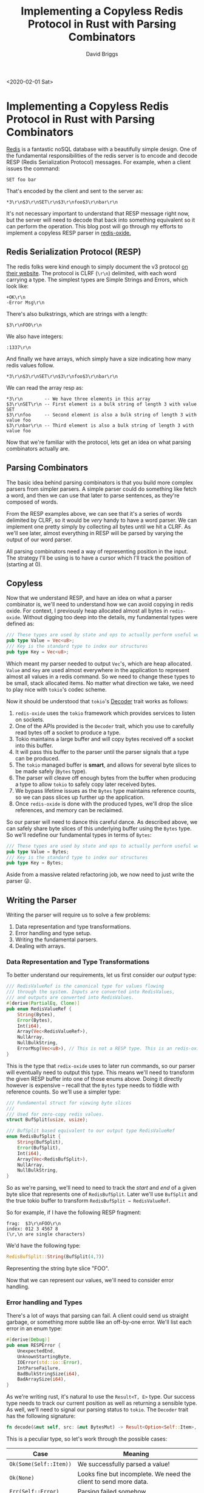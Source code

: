 #+AUTHOR: David Briggs
#+TITLE: Implementing a Copyless Redis Protocol in Rust with Parsing Combinators
#+OPTIONS: html-style:nil num:nil
<2020-02-01 Sat>
#+ATTR_HTML: target="_blank"

* Implementing a Copyless Redis Protocol in Rust with Parsing Combinators
  
[[https://redis.io/][Redis]] is a fantastic noSQL database with a beautifully simple design. 
One of the fundamental responsibilities of the redis server is to encode
and decode RESP (Redis Serialization Protocol) messages. For example, when a client issues the command:

#+begin_example
SET foo bar
#+end_example

That's encoded by the client and sent to the server as:

#+begin_example
*3\r\n$3\r\nSET\r\n$3\r\nfoo$3\r\nbar\r\n
#+end_example

It's not necessary important to understand that RESP message right now,
but the server will need to decode that back into something equivalent
so it can perform the operation. This blog post will go through
my efforts to implement a copyless RESP parser in [[https://github.com/dpbriggs/redis-oxide][redis-oxide.]]

** Redis Serialization Protocol (RESP)
   
The redis folks were kind enough to simply document the v3 protocol [[https://redis.io/topics/protocol][on their website]].
The protocol is CLRF (=\r\n=) delimited, with each word carrying a type.
The simplest types are Simple Strings and Errors, which look like:

#+begin_example
+OK\r\n
-Error Msg\r\n
#+end_example

There's also bulkstrings, which are strings with a length:

#+begin_example
$3\r\nFOO\r\n
#+end_example

We also have integers:

#+begin_example
:1337\r\n
#+end_example

And finally we have arrays, which simply have a size indicating how many redis values follow.

#+begin_example
*3\r\n$3\r\nSET\r\n$3\r\nfoo$3\r\nbar\r\n
#+end_example

We can read the array resp as:

#+begin_example
*3\r\n        -- We have three elements in this array
$3\r\nSET\r\n -- First element is a bulk string of length 3 with value SET
$3\r\nfoo     -- Second element is also a bulk string of length 3 with value foo
$3\r\nbar\r\n -- Third element is also a bulk string of length 3 with value foo
#+end_example

Now that we're familiar with the protocol, lets get an idea on what parsing combinators actually are.

** Parsing Combinators

The basic idea behind parsing combinators is that you build more complex parsers from simpler parsers.
A simple parser could do something like fetch a word, and then we can use that later to parse sentences, as they're composed of words.

From the RESP examples above, we can see that it's a series of words delimited by CLRF, so it would be /very/ handy to have a word parser.
We can implement one pretty simply by collecting all bytes until we hit a CLRF.
As we'll see later, almost everything in RESP will be parsed by varying the output of our word parser.

All parsing combinators need a way of representing position in the input. The strategy I'll be using is to have a cursor which I'll track the position of (starting at 0).

** Copyless

Now that we understand RESP, and have an idea on what a parser combinator is, we'll need to understand how we can avoid copying in redis oxide.
For context, I previously heap allocated almost all bytes in =redis-oxide=. Without digging too deep into the details, my fundamental types were defined as:

#+begin_src rust
/// These types are used by state and ops to actually perform useful work.
pub type Value = Vec<u8>;
/// Key is the standard type to index our structures
pub type Key = Vec<u8>;
#+end_src

Which meant my parser needed to output =Vec='s, which are heap allocated. =Value= and =Key= are used almost everywhere in the application
to represent almost all values in a redis command. So we need to change these types to be small, stack allocated items.
No matter what direction we take, we need to play nice with =tokio='s codec scheme.

Now it should be understood that =tokio='s [[https://docs.rs/tokio-util/0.2.0/tokio_util/codec/trait.Decoder.html][Decoder]] trait works as follows:

1. =redis-oxide= uses the =tokio= framework which provides services to listen on sockets.
2. One of the APIs provided is the =Decoder= trait, which you use to carefully read bytes off a socket to produce a type.
3. Tokio maintains a large buffer and will copy bytes received off a socket into this buffer.
4. It will pass this buffer to the parser until the parser signals that a type can be produced.
5. The =tokio= managed buffer is *smart*, and allows for several byte slices to be made safely (=Bytes= type).
6. The parser will cleave off enough bytes from the buffer when producing a type to allow =tokio= to safely copy later received bytes.
7. We bypass lifetime issues as the =Bytes= type maintains reference counts, so we can pass slices up further up the application.
8. Once =redis-oxide= is done with the produced types, we'll drop the slice references, and memory can be reclaimed.

So our parser will need to dance this careful dance. As described above, we can safely share byte slices of this underlying buffer
using the =Bytes= type. So we'll redefine our fundamental types in terms of =Bytes=:

#+begin_src rust
/// These types are used by state and ops to actually perform useful work.
pub type Value = Bytes;
/// Key is the standard type to index our structures
pub type Key = Bytes;
#+end_src

Aside from a massive related refactoring job, we now need to just write the parser 😛.

** Writing the Parser
   
Writing the parser will require us to solve a few problems:

1. Data representation and type transformations.
2. Error handling and type setup.
3. Writing the fundamental parsers.
4. Dealing with arrays.

*** Data Representation and Type Transformations
    
To better understand our requirements, let us first consider our /output/ type:

#+begin_src rust
/// RedisValueRef is the canonical type for values flowing
/// through the system. Inputs are converted into RedisValues,
/// and outputs are converted into RedisValues.
#[derive(PartialEq, Clone)]
pub enum RedisValueRef {
    String(Bytes),
    Error(Bytes),
    Int(i64),
    Array(Vec<RedisValueRef>),
    NullArray,
    NullBulkString,
    ErrorMsg(Vec<u8>), // This is not a RESP type. This is an redis-oxide internal error type.
}
#+end_src

This is the type that =redix-oxide= uses to later run commands, so our parser will eventually need to output this type.
This means we'll need to transform the given RESP buffer into one of those enums above.
Doing it directly however is expensive -- recall that the =Bytes= type needs to fiddle with reference counts.
So we'll use a simpler type:

#+begin_src rust
/// Fundamental struct for viewing byte slices
///
/// Used for zero-copy redis values.
struct BufSplit(usize, usize);

/// BufSplit based equivalent to our output type RedisValueRef
enum RedisBufSplit {
    String(BufSplit),
    Error(BufSplit),
    Int(i64),
    Array(Vec<RedisBufSplit>),
    NullArray,
    NullBulkString,
}
#+end_src

So as we're parsing, we'll need to need to track the /start/ and /end/ of a given byte slice that represents one of =RedisBufSplit=.
Later we'll use =BufSplit= and the true tokio buffer to transform =RedisBufSplit → RedisValueRef=.

So for example, if I have the following RESP fragment:

#+begin_example
frag:  $3\r\nFOO\r\n
index: 012 3 4567 8
(\r,\n are single characters)
#+end_example

We'd have the following type:

#+begin_src rust
RedisBufSplit::String(BufSplit(4,7))
#+end_src

Representing the string byte slice "FOO".

Now that we can represent our values, we'll need to consider error handling.

*** Error handling and Types
    
There's a lot of ways that parsing can fail. A client could send us straight garbage, or something more subtle like an off-by-one error.
We'll list each error in an enum type:

#+begin_src rust
#[derive(Debug)]
pub enum RESPError {
    UnexpectedEnd,
    UnknownStartingByte,
    IOError(std::io::Error),
    IntParseFailure,
    BadBulkStringSize(i64),
    BadArraySize(i64),
}
#+end_src

As we're writing rust, it's natural to use the =Result<T, E>= type.
Our success type needs to track our current position as well as returning a sensible type.
As well, we'll need to signal our parsing status to =tokio=. The =Decoder= trait has the following signature:

#+begin_src rust
fn decode(&mut self, src: &mut BytesMut) -> Result<Option<Self::Item>, Self::Error>;
#+end_src

This is a peculiar type, so let's work through the possible cases:

#+ATTR_HTML: :border 2 :rules all :frame border :padding-bottom 10px
|------------------------+------------------------------------------------------------------|
| Case                   | Meaning                                                          |
|------------------------+------------------------------------------------------------------|
| =Ok(Some(Self::Item))= | We successfully parsed a value!                             |
| =Ok(None)=             | Looks fine but incomplete. We need the client to send more data. |
| =Err(Self::Error)=     | Parsing failed somehow.                                          |
|------------------------+------------------------------------------------------------------|

So now we have all the information required. Our =Item= type needs to track position and
the actual type, so we can use a tuple =(usize, RedisBufSplit)=. Our fundamental parsing type is then:

#+begin_src rust
type RedisResult = Result<Option<(usize, RedisBufSplit)>, RESPError>;
#+end_src

All subsequent parsers will eventually need to output =RedisResult=.

** Writing the Fundamental Parser

Now that we understand our data representation and errors, lets write our first parser! As mentioned several times,
RESP is a _word_ based protocol. So lets write a word parser! The only thing we care about is finding the 
position (index) of the next CLRF.

As this is infallible, we don't necessary need to use the =RedisResult= type. So our function can have the following signature:

#+begin_src rust
fn word(buf: &BytesMut, pos: usize) -> Option<(usize, BufSplit)>
#+end_src

So we'll take the tokio provided buffer =buf=, and our current position =pos=,
and if we can, output =Some((next_pos, BufSplit))=. We'll use burntsushi's fantastic =memchr=
crate to accelerate searching for CLRF (=\r\n=):

#+begin_src rust
  /// Get a word from `buf` starting at `pos`
  #[inline]
  fn word(buf: &BytesMut, pos: usize) -> Option<(usize, BufSplit)> {
      // We're at the edge of `buf`, so we can't find a word.
      if buf.len() <= pos {
          return None;
      }
      // Find the position of the b'\r'
      memchr(b'\r', &buf[pos..]).and_then(|end| {
          if end + 1 < buf.len() {
              // pos + end == first index of b'\r' after `pos`
              // pos + end + 2 == ..word\r\n<HERE> -- skip to after CLRF
              Some((pos + end + 2, BufSplit(pos, pos + end)))
          } else {
              // Edge case: We received just enough bytes from the client
              // to get the \r but not the \n
              None
          }
      })
  }
#+end_src

Great! We can now efficiently grab individual words from our input buffer. Even better, simple strings and errors are simple type transformations of this:

#+begin_src rust
  fn simple_string(buf: &BytesMut, pos: usize) -> RedisResult {
      Ok(word(buf, pos).map(|(pos, word)| (pos, RedisBufSplit::String(word))))
  }

  fn error(buf: &BytesMut, pos: usize) -> RedisResult {
      Ok(word(buf, pos).map(|(pos, word)| (pos, RedisBufSplit::Error(word))))
  }
#+end_src

If that syntax isn't super familiar, both of the above are equivalent to:

#+begin_src rust
fn simple_string(buf: &BytesMut, pos: usize) -> RedisResult {
    match word(buf, pos) {
        Some((pos, word)) => Ok(Some((pos, RedisBufSplit::String(word)))),
        None => Ok(None),
    }
}
#+end_src

So all we're doing is wrapping the =BufSplit= returned by =word= in the appropriate =RedisBufSplit= type.

Nice! So our easy types are out of the way. We now need to parse ints, bulk strings, and finally arrays.

** Parsing Ints
   
Ints are the first non-trivial type to parse. RESP represents signed 64 bit integers as a base 10 string,
so we'll need to:

1. Grab a word (=BufSplit=, can turn into byte slice with =BufSplit::as_slice=)
2. Convert byte slice to a str
3. Convert the str to an i64

This process can fail on steps 2 and 3. Rust requires that strings are uft-8 encoded, so converting to a str can fail. Then someone
could pass "abc" as the int, so converting to =i64= can fail. Keeping those in mind, we can now write the =int= function:

#+begin_src rust
fn int(buf: &BytesMut, pos: usize) -> Result<Option<(usize, i64)>, RESPError> {
    match word(buf, pos) {
        Some((pos, word)) => {
            // word.as_slice(buf) is the method call BufSplit::as_slice(&self, &BytesMut) to access the byte slice.
            let s = str::from_utf8(word.as_slice(buf)).map_err(|_| RESPError::IntParseFailure)?;
            // Convert the string to an i64. Note the `?` for early returns.
            let i = s.parse().map_err(|_| RESPError::IntParseFailure)?;
            Ok(Some((pos, i)))
        }
        None => Ok(None),
    }
}
#+end_src

Nice, so we can grab ints from the input. We only need a trivial function to get the desired =RedisResult= type:

#+begin_src rust
fn resp_int(buf: &BytesMut, pos: usize) -> RedisResult {
    Ok(int(buf, pos)?.map(|(pos, int)| (pos, RedisBufSplit::Int(int))))
}
#+end_src

** Bulk Strings
   
So bulk strings in RESP start with a length (=i64=), and then the string content (delimited by CLRF of course).
So we can use our previous =int= function, and then work through the possible cases (see second code block for comments).

Here's the code without comments:

#+begin_src rust
fn bulk_string(buf: &BytesMut, pos: usize) -> RedisResult {
    match int(buf, pos)? {
        Some((pos, -1)) => Ok(Some((pos, RedisBufSplit::NullBulkString))),
        Some((pos, size)) if size >= 0 => {
            let total_size = pos + size as usize;
            if buf.len() < total_size + 2 {
                Ok(None)
            } else {
                let bb = RedisBufSplit::String(BufSplit(pos, total_size));
                Ok(Some((total_size + 2, bb)))
            }
        }
        Some((_pos, bad_size)) => Err(RESPError::BadBulkStringSize(bad_size)),
        None => Ok(None),
    }
}
#+end_src

And here's the same code with comments explaining what's going on:

#+begin_src rust
fn bulk_string(buf: &BytesMut, pos: usize) -> RedisResult {
    // recall that the `pos` returned by `int` is the first index of the string content.
    match int(buf, pos)? {
        // special case: redis defines a NullBulkString type, with length of -1.
        Some((pos, -1)) => Ok(Some((pos, RedisBufSplit::NullBulkString))),
        // We have a size >= 0
        Some((pos, size)) if size >= 0 => {
            // We trust the client here, and directly calculate the end index of string (absolute w.r.t pos)
            let total_size = pos + size as usize;
            // The client hasn't sent us enough bytes
            if buf.len() < total_size + 2 {
                Ok(None)
            } else {
                // We have enough bytes, so we can generate the correct type.
                let bb = RedisBufSplit::String(BufSplit(pos, total_size));
                // total_size + 2 == ...bulkstring\r\n<HERE> -- after CLRF
                Ok(Some((total_size + 2, bb)))
            }
        }
        // We recieved a garbage size (size < -1), so error out
        Some((_pos, bad_size)) => Err(RESPError::BadBulkStringSize(bad_size)),
        // Not enough bytes to parse an int (i.e. no CLRF to delimit the int)
        None => Ok(None),
    }
}
#+end_src

Now we have only one type left: Arrays.

** Arrays: An Issue
   
Arrays are fundamentally more complex than other types as they are a *sequence* of redis values. We'll have to be more clever.
They are defined as a size (=i64=) and then a =size= number of redis values. This is naturally recursive, as we can have arrays inside arrays.

The issue is that we need a function which will parse redis values, as =fn array(..)= is only responsible for redis arrays.
But that generic parse function will also need to call the array parser!

Thankfully we can use some first year CS.

** Mutual Recursion: Top Level Parse Function and Arrays
   
Lets first define our top level parse function. It's responsible for taking a buffer and returning a =RedisResult=, agnostic to particular RESP types.
RESP tags every element with a type byte, so our function is short:

#+begin_src rust
fn parse(buf: &BytesMut, pos: usize) -> RedisResult {
    if buf.is_empty() {
        return Ok(None);
    }

    match buf[pos] {
        b'+' => simple_string(buf, pos + 1),
        b'-' => error(buf, pos + 1),
        b'$' => bulk_string(buf, pos + 1),
        b':' => resp_int(buf, pos + 1),
        b'*' => array(buf, pos + 1),
        _ => Err(RESPError::UnknownStartingByte),
    }
}
#+end_src

So =parse(..)= will check the byte at =pos= (initially 0), and use that to delegate to the correct function.
Now this is very useful, and will allow us to write the array parser.

Here's the code without comments:

#+begin_src rust
fn array(buf: &BytesMut, pos: usize) -> RedisResult {
    match int(buf, pos)? {
        None => Ok(None),
        Some((pos, -1)) => Ok(Some((pos, RedisBufSplit::NullArray))),
        Some((pos, num_elements)) if num_elements >= 0 => {
            let mut values = Vec::with_capacity(num_elements as usize);
            let mut curr_pos = pos;
            for _ in 0..num_elements {
                match parse(buf, curr_pos)? {
                    Some((new_pos, value)) => {
                        curr_pos = new_pos;
                        values.push(value);
                    }
                    None => return Ok(None),
                }
            }
            Ok(Some((curr_pos, RedisBufSplit::Array(values))))
        }
        Some((_pos, bad_num_elements)) => Err(RESPError::BadArraySize(bad_num_elements)),
    }
}
#+end_src

And the same code with comments:

#+begin_src rust
fn array(buf: &BytesMut, pos: usize) -> RedisResult {
    match int(buf, pos)? {
        // Not enough bytes to determine the array size
        None => Ok(None),
        // special value: NullArray. Has size -1.
        Some((pos, -1)) => Ok(Some((pos, RedisBufSplit::NullArray))),
        // Happy path. We have a valid size (num_elements > 0)
        Some((pos, num_elements)) if num_elements >= 0 => {
            // As we're recieving a dynamic number of elements, we need to heap allocate our BufSplits.
            let mut values = Vec::with_capacity(num_elements as usize);
            // We're going to forward iterate on `curr_pos`
            let mut curr_pos = pos;
            for _ in 0..num_elements {
                // Mutual Recursion! We need to parse the value at `curr_pos`
                match parse(buf, curr_pos)? {
                    // We got a value, so add it to the `values` vector and
                    // update `curr_pos`.
                    Some((new_pos, value)) => {
                        curr_pos = new_pos;
                        values.push(value);
                    }
                    // Not enough bytes. Abandon parsing and free vec.
                    None => return Ok(None),
                }
            }
            // We had enough bytes to fully parse the array! Return it.
            Ok(Some((curr_pos, RedisBufSplit::Array(values))))
        }
        // Client sent us a garbage size (num_elements < -1)
        Some((_pos, bad_num_elements)) => Err(RESPError::BadArraySize(bad_num_elements)),
    }
}
#+end_src

So we can now parse arrays, and can now put everything together.

** Putting everything together
 

We're so close! We just need a few conversion functions before we can implement =Decoder=.
Once we're done parsing, we're guaranteed to have a contiguous
slice of memory that corresponds to the =RedisBufSplit= types we've generated until this moment. So we just need two functions:

1. Take the large =Bytes= buffer and a =BufSplit(start,end)= slice into it to make a byte slice (also =Bytes= type)
2. Take the =RedisBufSplit= and the large =Bytes= buffer and produce =RedisValueRef= types.

The conversion function is actually pretty mechanical:

#+begin_src rust
  // First, we need a convenient way to convert our index pairs into byte slices.
  impl BufSplit {
      /// Get a Bytes object representing the appropriate slice
      /// of bytes.
      ///
      /// Constant time.
      #[inline]
      fn as_bytes(&self, buf: &Bytes) -> Bytes {
          buf.slice(self.0..self.1)
      }
  }
  // Second, we'll need to convert a RedisBufSplit -> RedisValueRef given a Bytes buffer.
  impl RedisBufSplit {
      fn redis_value(self, buf: &Bytes) -> RedisValueRef {
          match self {
              // bfs is BufSplit(start, end), which has the as_bytes method defined above
              RedisBufSplit::String(bfs) => RedisValueRef::String(bfs.as_bytes(buf)),
              RedisBufSplit::Error(bfs) => RedisValueRef::Error(bfs.as_bytes(buf)),
              RedisBufSplit::Array(arr) => {
                  RedisValueRef::Array(arr.into_iter().map(|bfs| bfs.redis_value(buf)).collect())
              }
              RedisBufSplit::NullArray => RedisValueRef::NullArray,
              RedisBufSplit::NullBulkString => RedisValueRef::NullBulkString,
              RedisBufSplit::Int(i) => RedisValueRef::Int(i),
          }
      }
  }
#+end_src

We can now implement the =Decoder= trait so our parser fits in with the =tokio= machinery:

#+begin_src rust
  /// The struct we're using. We don't need to store anything in the struct.
  /// Later on we can expand this struct for optimization purposes.
  #[derive(Default)]
  pub struct RespParser;

  impl Decoder for RespParser {
      type Item = RedisValueRef;
      type Error = RESPError;
      fn decode(&mut self, buf: &mut BytesMut) -> Result<Option<Self::Item>, Self::Error> {
          if buf.is_empty() {
              return Ok(None);
          }

          match parse(buf, 0)? {
              Some((pos, value)) => {
                  // We parsed a value! Shave off the bytes so tokio can continue filling the buffer.
                  let our_data = buf.split_to(pos);
                  // Use `redis_value` defined above to get the correct type 
                  Ok(Some(value.redis_value(&our_data.freeze())))
              }
              None => Ok(None),
          }
      }
  }
#+end_src

We did it! We can now decode =RedisValueRef='s from bytes off a socket!
A complete parser includes /encoding/ RedisValueRef's, but the code is pretty simple so you can [[https://github.com/dpbriggs/redis-oxide/blob/535333eae64c9709614b34d4450f32f57372bb3d/src/asyncresp.rs#L190][read it here]].
You can view the [[https://github.com/dpbriggs/redis-oxide/blob/535333eae64c9709614b34d4450f32f57372bb3d/src/asyncresp.rs#L238][tests here]] and how it's actually used in [[https://github.com/dpbriggs/redis-oxide/blob/535333eae64c9709614b34d4450f32f57372bb3d/src/server.rs#L44][redis-oxide here]].

** Conclusion
   
Overall this 500+ line journey has netted us an efficient, zero copy RESP parser using parsing combinators.
It was a lot of work to get the project refactored, but I am proud to have a solution I wrote myself and actually understand (no offense to the combine people). 
